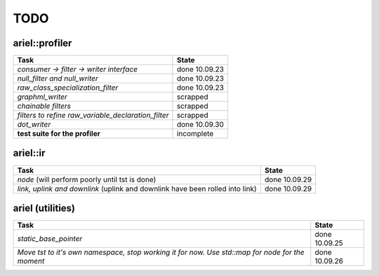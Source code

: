 TODO
====

ariel::profiler
---------------

+---------------------------------------------------+-------------------------+
| Task                                              | State                   |
+===================================================+=========================+
| *consumer -> filter -> writer interface*          | done 10.09.23           |
+---------------------------------------------------+-------------------------+
| *null_filter and null_writer*                     | done 10.09.23           |
+---------------------------------------------------+-------------------------+
| *raw_class_specialization_filter*                 | done 10.09.23           |
+---------------------------------------------------+-------------------------+
| *graphml_writer*                                  | scrapped                |
+---------------------------------------------------+-------------------------+
| *chainable filters*                               | scrapped                |
+---------------------------------------------------+-------------------------+
| *filters to refine*                               | scrapped                |
| *raw_variable_declaration_filter*                 |                         |
+---------------------------------------------------+-------------------------+
| *dot_writer*                                      | done 10.09.30           |
+---------------------------------------------------+-------------------------+
| **test suite for the profiler**                   | incomplete              |
+---------------------------------------------------+-------------------------+

ariel::ir
---------

+---------------------------------------------------+-------------------------+
| Task                                              | State                   |
+===================================================+=========================+
| *node* (will perform poorly until tst is done)    | done 10.09.29           |
+---------------------------------------------------+-------------------------+
| *link, uplink and downlink* (uplink and downlink  | done 10.09.29           |
| have been rolled into link)                       |                         |
+---------------------------------------------------+-------------------------+

ariel (utilities)
-----------------

+---------------------------------------------------+-------------------------+
| Task                                              | State                   |
+===================================================+=========================+
| *static_base_pointer*                             | done 10.09.25           |
+---------------------------------------------------+-------------------------+
| *Move tst to it's own namespace, stop working*    | done 10.09.26           |
| *it for now. Use std::map for node for the*       |                         |
| *moment*                                          |                         |
+---------------------------------------------------+-------------------------+

